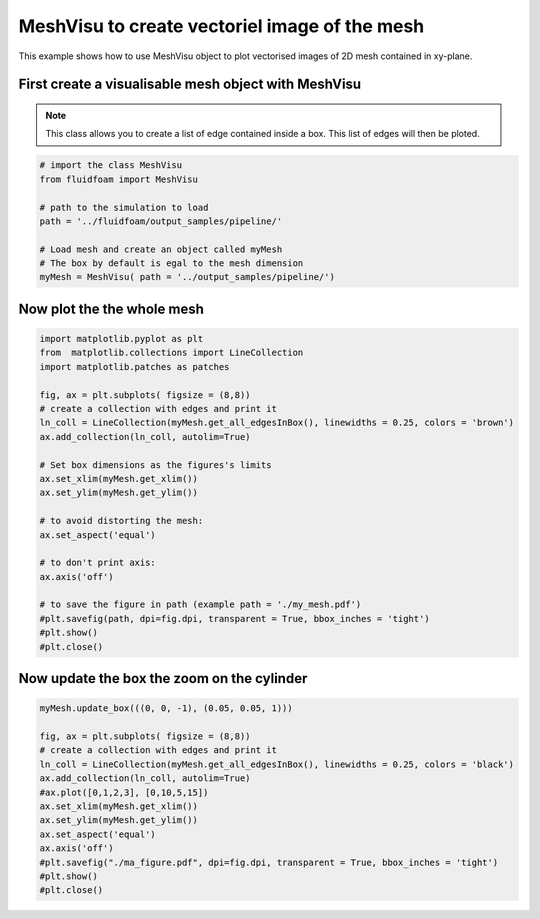 
.. DO NOT EDIT.
.. THIS FILE WAS AUTOMATICALLY GENERATED BY SPHINX-GALLERY.
.. TO MAKE CHANGES, EDIT THE SOURCE PYTHON FILE:
.. "auto_examples/plot_2D_mesh.py"
.. LINE NUMBERS ARE GIVEN BELOW.

.. only:: html

    .. note::
        :class: sphx-glr-download-link-note

        Click :ref:`here <sphx_glr_download_auto_examples_plot_2D_mesh.py>`
        to download the full example code

.. rst-class:: sphx-glr-example-title

.. _sphx_glr_auto_examples_plot_2D_mesh.py:


MeshVisu to create vectoriel image of the mesh
=======================================

This example shows how to use MeshVisu object to plot vectorised images
of 2D mesh contained in xy-plane.

.. GENERATED FROM PYTHON SOURCE LINES 10-16

First create a visualisable mesh object with MeshVisu
--------------------------------------------------

.. note:: This class allows you to create a list of edge contained inside
          a box. This list of edges will then be ploted.


.. GENERATED FROM PYTHON SOURCE LINES 16-29

.. code-block:: default


    # import the class MeshVisu
    from fluidfoam import MeshVisu

    # path to the simulation to load
    path = '../fluidfoam/output_samples/pipeline/'

    # Load mesh and create an object called myMesh
    # The box by default is egal to the mesh dimension
    myMesh = MeshVisu( path = '../output_samples/pipeline/')







.. rst-class:: sphx-glr-script-out

 Out:

 .. code-block:: none

    Reading file ../output_samples/pipeline//constant/polyMesh/faces
    Reading file ../output_samples/pipeline//constant/polyMesh/points
    Box set to mesh size: 
     (minx, miny, minz) = (-0.75, -0.1, -0.001)                 
     (maxx, maxy, maxz) = (1.0, 0.205, 0.0)




.. GENERATED FROM PYTHON SOURCE LINES 30-33

Now plot the the whole mesh
--------------------------------------------------------------


.. GENERATED FROM PYTHON SOURCE LINES 33-59

.. code-block:: default


    import matplotlib.pyplot as plt
    from  matplotlib.collections import LineCollection
    import matplotlib.patches as patches

    fig, ax = plt.subplots( figsize = (8,8))
    # create a collection with edges and print it
    ln_coll = LineCollection(myMesh.get_all_edgesInBox(), linewidths = 0.25, colors = 'brown')
    ax.add_collection(ln_coll, autolim=True)

    # Set box dimensions as the figures's limits
    ax.set_xlim(myMesh.get_xlim())
    ax.set_ylim(myMesh.get_ylim())

    # to avoid distorting the mesh:
    ax.set_aspect('equal')

    # to don't print axis:
    ax.axis('off')

    # to save the figure in path (example path = './my_mesh.pdf')
    #plt.savefig(path, dpi=fig.dpi, transparent = True, bbox_inches = 'tight')
    #plt.show()
    #plt.close()





.. image-sg:: /auto_examples/images/sphx_glr_plot_2D_mesh_001.png
   :alt: plot 2D mesh
   :srcset: /auto_examples/images/sphx_glr_plot_2D_mesh_001.png
   :class: sphx-glr-single-img


.. rst-class:: sphx-glr-script-out

 Out:

 .. code-block:: none


    (-0.75, 1.0, -0.1, 0.205)



.. GENERATED FROM PYTHON SOURCE LINES 60-62

Now update the box the zoom on the cylinder
--------------------------------------------------------------

.. GENERATED FROM PYTHON SOURCE LINES 62-80

.. code-block:: default

    myMesh.update_box(((0, 0, -1), (0.05, 0.05, 1)))
                    
    fig, ax = plt.subplots( figsize = (8,8))
    # create a collection with edges and print it
    ln_coll = LineCollection(myMesh.get_all_edgesInBox(), linewidths = 0.25, colors = 'black')
    ax.add_collection(ln_coll, autolim=True)
    #ax.plot([0,1,2,3], [0,10,5,15])
    ax.set_xlim(myMesh.get_xlim())
    ax.set_ylim(myMesh.get_ylim())
    ax.set_aspect('equal')
    ax.axis('off')
    #plt.savefig("./ma_figure.pdf", dpi=fig.dpi, transparent = True, bbox_inches = 'tight')
    #plt.show()
    #plt.close()







.. image-sg:: /auto_examples/images/sphx_glr_plot_2D_mesh_002.png
   :alt: plot 2D mesh
   :srcset: /auto_examples/images/sphx_glr_plot_2D_mesh_002.png
   :class: sphx-glr-single-img


.. rst-class:: sphx-glr-script-out

 Out:

 .. code-block:: none


    (0.0, 0.05, 0.0, 0.05)




.. rst-class:: sphx-glr-timing

   **Total running time of the script:** ( 0 minutes  18.723 seconds)


.. _sphx_glr_download_auto_examples_plot_2D_mesh.py:


.. only :: html

 .. container:: sphx-glr-footer
    :class: sphx-glr-footer-example



  .. container:: sphx-glr-download sphx-glr-download-python

     :download:`Download Python source code: plot_2D_mesh.py <plot_2D_mesh.py>`



  .. container:: sphx-glr-download sphx-glr-download-jupyter

     :download:`Download Jupyter notebook: plot_2D_mesh.ipynb <plot_2D_mesh.ipynb>`


.. only:: html

 .. rst-class:: sphx-glr-signature

    `Gallery generated by Sphinx-Gallery <https://sphinx-gallery.github.io>`_
